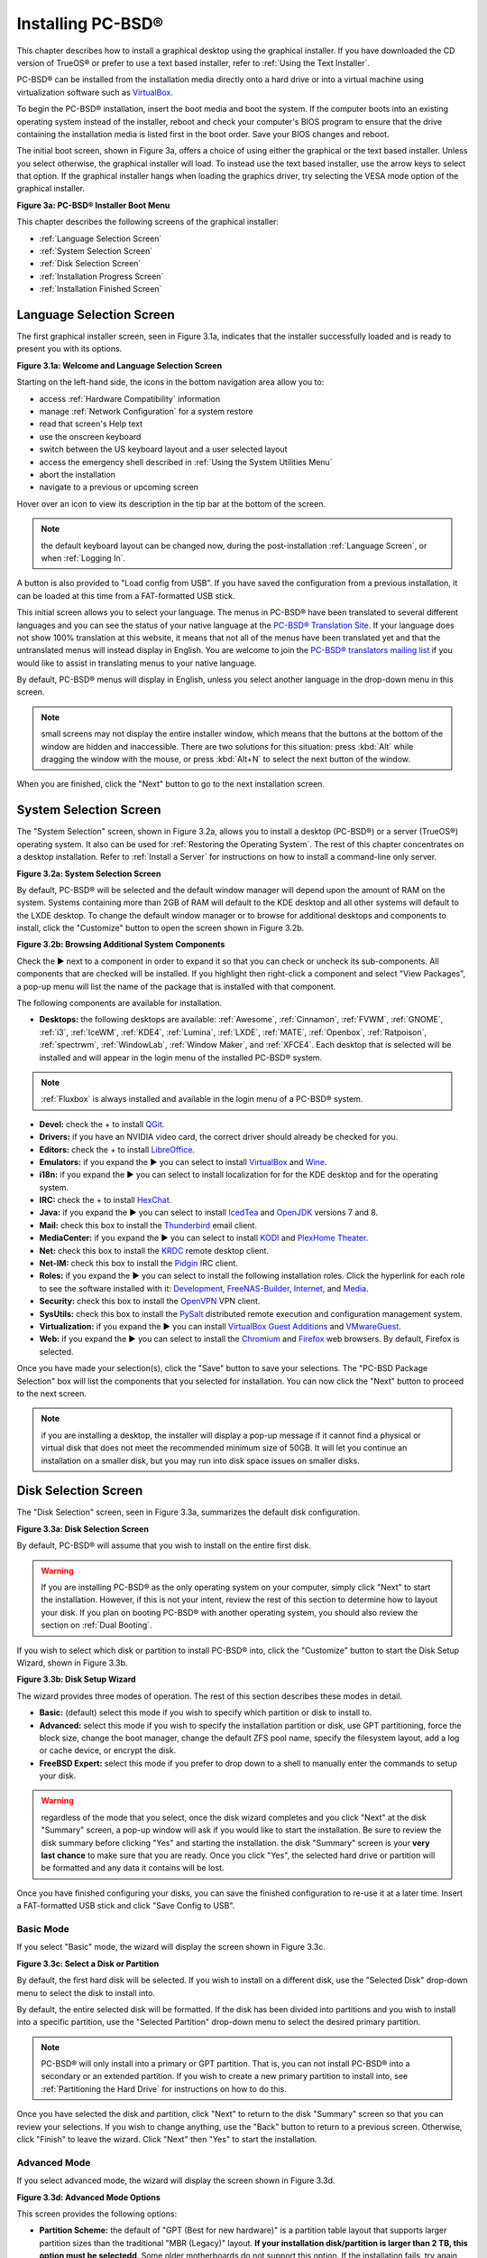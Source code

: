 .. index:: installation
.. _Installing PC-BSD®:

Installing PC-BSD®
*******************

This chapter describes how to install a graphical desktop using the graphical installer. If you have downloaded the CD version of TrueOS® or prefer to use a
text based installer, refer to :ref:`Using the Text Installer`.

PC-BSD® can be installed from the installation media directly onto a hard drive or into a virtual machine using virtualization software such as
`VirtualBox <http://www.virtualbox.org/>`_.

To begin the PC-BSD® installation, insert the boot media and boot the system. If the computer boots into an existing operating system instead of the
installer, reboot and check your computer's BIOS program to ensure that the drive containing the installation media is listed first in the boot order. Save
your BIOS changes and reboot.

The initial boot screen, shown in Figure 3a, offers a choice of using either the graphical or the text based installer. Unless you select otherwise, the
graphical installer will load. To instead use the text based installer, use the arrow keys to select that option. If the graphical installer hangs when
loading the graphics driver, try selecting the VESA mode option of the graphical installer.

**Figure 3a: PC-BSD® Installer Boot Menu**

.. image:: images/install1.png

This chapter describes the following screens of the graphical installer: 

* :ref:`Language Selection Screen`

* :ref:`System Selection Screen`

* :ref:`Disk Selection Screen`

* :ref:`Installation Progress Screen`

* :ref:`Installation Finished Screen`

.. index:: installation
.. _Language Selection Screen:

Language Selection Screen
=========================

The first graphical installer screen, seen in Figure 3.1a, indicates that the installer successfully loaded and is ready to present you with its options.

**Figure 3.1a: Welcome and Language Selection Screen** 

.. image:: images/install2.png

Starting on the left-hand side, the icons in the bottom navigation area allow you to: 

* access :ref:`Hardware Compatibility` information 

* manage :ref:`Network Configuration` for a system restore

* read that screen's Help text 

* use the onscreen keyboard 

* switch between the US keyboard layout and a user selected layout

* access the emergency shell described in :ref:`Using the System Utilities Menu`

* abort the installation

* navigate to a previous or upcoming screen 

Hover over an icon to view its description in the tip bar at the bottom of the screen.

.. note:: the default keyboard layout can be changed now, during the post-installation :ref:`Language Screen`, or when :ref:`Logging In`.

A button is also provided to "Load config from USB". If you have saved the configuration from a previous installation, it can be loaded at this time from a
FAT-formatted USB stick.

This initial screen allows you to select your language. The menus in PC-BSD® have been translated to several different languages and you can see the status
of your native language at the `PC-BSD® Translation Site <http://translate.pcbsd.org/>`_. If your language does not show 100% translation at this website, it
means that not all of the menus have been translated yet and that the untranslated menus will instead display in English. You are welcome to join the
`PC-BSD® translators mailing list <http://lists.pcbsd.org/mailman/listinfo/translations>`_ if you would like to assist in translating menus to your native
language.

By default, PC-BSD® menus will display in English, unless you select another language in the drop-down menu in this screen.

.. note:: small screens may not display the entire installer window, which means that the buttons at the bottom of the window are hidden and inaccessible.
   There are two solutions for this situation: press :kbd:`Alt` while dragging the window with the mouse, or press :kbd:`Alt+N` to select the next button of
   the window. 

When you are finished, click the "Next" button to go to the next installation screen.

.. index:: installation
.. _System Selection Screen:

System Selection Screen
=======================

The "System Selection" screen, shown in Figure 3.2a, allows you to install a desktop (PC-BSD®) or a server (TrueOS®) operating system. It also can be used
for :ref:`Restoring the Operating System`. The rest of this chapter concentrates on a desktop installation. Refer to
:ref:`Install a Server` for instructions on how to install a command-line only server.

**Figure 3.2a: System Selection Screen** 

.. image:: images/install3.png

By default, PC-BSD® will be selected and the default window manager will depend upon the amount of RAM on the system. Systems containing more than 2GB of RAM
will default to the KDE desktop and all other systems will default to the LXDE desktop. To change the default window manager or to browse for additional
desktops and components to install, click the "Customize" button to open the screen shown in Figure 3.2b. 

**Figure 3.2b: Browsing Additional System Components** 

.. image:: images/install4.png

Check the ► next to a component in order to expand it so that you can check or uncheck its sub-components. All components that are checked will be
installed. If you highlight then right-click a component and select "View Packages", a pop-up menu will list the name of the package that is installed with
that component.

The following components are available for installation.

* **Desktops:** the following desktops are available:
  :ref:`Awesome`, :ref:`Cinnamon`, :ref:`FVWM`, :ref:`GNOME`, :ref:`i3`, :ref:`IceWM`, :ref:`KDE4`,
  :ref:`Lumina`, :ref:`LXDE`, :ref:`MATE`, :ref:`Openbox`, :ref:`Ratpoison`, :ref:`spectrwm`, :ref:`WindowLab`, :ref:`Window Maker`, and
  :ref:`XFCE4`. Each desktop that is selected will be installed and will appear in the login menu of the installed PC-BSD® system.

.. note:: :ref:`Fluxbox` is always installed and available in the login menu of a PC-BSD® system.

* **Devel:** check the + to install `QGit <http://sourceforge.net/projects/qgit/>`_.

* **Drivers:** if you have an NVIDIA video card, the correct driver should already be checked for you.

* **Editors:** check the + to install `LibreOffice <http://www.libreoffice.org/>`_. 

* **Emulators:** if you expand the ► you can select to install `VirtualBox <http://www.virtualbox.org/>`_ and `Wine <https://www.winehq.org/>`_. 

* **i18n:** if you expand the ► you can select to install localization for for the KDE desktop and for the operating system.

* **IRC:** check the + to install `HexChat <http://hexchat.github.io/>`_. 

* **Java:** if you expand the ► you can select to install `IcedTea <http://icedtea.classpath.org/wiki/IcedTea-Web>`_ and
  `OpenJDK <http://openjdk.java.net/>`_ versions 7 and 8. 

* **Mail:** check this box to install the `Thunderbird <https://www.mozilla.org/en-US/thunderbird/>`_ email client.

* **MediaCenter:** if you expand the ► you can select to install `KODI <http://kodi.tv/>`_ and `PlexHome Theater <https://plex.tv/>`_.

* **Net:** check this box to install the `KRDC <http://kde.org/applications/internet/krdc/>`_ remote desktop client.

* **Net-IM:** check this box to install the `Pidgin <http://www.pidgin.im/>`_ IRC client.

* **Roles:** if you expand the ► you can select to install the following installation roles. Click the hyperlink for each role to see the software installed
  with it: 
  `Development <https://github.com/pcbsd/pcbsd/blob/master/build-files/ports-overlay/misc/pcbsd-role-devel/Makefile>`_,
  `FreeNAS-Builder <https://github.com/pcbsd/pcbsd/blob/master/build-files/ports-overlay/misc/pcbsd-role-freenasbuild/Makefile>`_,
  `Internet <https://github.com/pcbsd/pcbsd/blob/master/build-files/ports-overlay/misc/pcbsd-role-internet/Makefile>`_, and
  `Media <https://github.com/pcbsd/pcbsd/blob/master/build-files/ports-overlay/misc/pcbsd-role-media/Makefile>`_.

* **Security:** check this box to install the `OpenVPN <http://openvpn.net/index.php/open-source.html>`_ VPN client.

* **SysUtils:** check this box to install the `PySalt <http://www.saltstack.com/community/>`_ distributed remote execution and configuration management
  system.

* **Virtualization:** if you expand the ► you can install `VirtualBox Guest Additions <https://www.virtualbox.org/>`_
  and `VMwareGuest <http://open-vm-tools.sourceforge.net/about.php>`_. 

* **Web:** if you expand the ► you can select to install the `Chromium <http://www.chromium.org/>`_ and `Firefox <http://www.mozilla.org/en-US/firefox/new>`_
  web browsers. By default, Firefox is selected.

Once you have made your selection(s), click the "Save" button to save your selections. The "PC-BSD Package Selection" box will list the components that you
selected for installation. You can now click the "Next" button to proceed to the next screen.

.. note:: if you are installing a desktop, the installer will display a pop-up message if it cannot find a physical or virtual disk that does not meet the
   recommended minimum size of 50GB. It will let you continue an installation on a smaller disk, but you may run into disk space issues on smaller disks.

.. index:: installation
.. _Disk Selection Screen:

Disk Selection Screen
=====================

The "Disk Selection" screen, seen in Figure 3.3a, summarizes the default disk configuration.

**Figure 3.3a: Disk Selection Screen**

.. image:: images/install5.png

By default, PC-BSD® will assume that you wish to install on the entire first disk.

.. warning:: If you are installing PC-BSD® as the only operating system on your computer, simply click "Next" to start the installation. However, if this is
   not your intent, review the rest of this section to determine how to layout your disk. If you plan on booting PC-BSD® with another operating system, you
   should also review the section on :ref:`Dual Booting`.

If you wish to select which disk or partition to install PC-BSD® into, click the "Customize" button to start the Disk Setup Wizard, shown in Figure 3.3b. 

**Figure 3.3b: Disk Setup Wizard** 

.. image:: images/install6.png

The wizard provides three modes of operation. The rest of this section describes these modes in detail.

* **Basic:** (default) select this mode if you wish to specify which partition or disk to install to.

* **Advanced:** select this mode if you wish to specify the installation partition or disk, use GPT partitioning, force the block size, change the boot
  manager, change the default ZFS pool name, specify the filesystem layout, add a log or cache device, or encrypt the disk.

* **FreeBSD Expert:** select this mode if you prefer to drop down to a shell to manually enter the commands to setup your disk.

.. warning:: regardless of the mode that you select, once the disk wizard completes and you click "Next" at the disk "Summary" screen, a pop-up window will
   ask if you would like to start the installation. Be sure to review the disk summary before clicking "Yes" and starting the installation. the disk "Summary"
   screen is your **very last chance** to make sure that you are ready. Once you click "Yes", the selected hard drive or partition will be formatted and any
   data it contains will be lost.

Once you have finished configuring your disks, you can save the finished configuration to re-use it at a later time. Insert a FAT-formatted USB stick and
click "Save Config to USB".

.. index:: installation
.. _Basic Mode:

Basic Mode 
-----------

If you select "Basic" mode, the wizard will display the screen shown in Figure 3.3c. 

**Figure 3.3c: Select a Disk or Partition**

.. image:: images/install7.png

By default, the first hard disk will be selected. If you wish to install on a different disk, use the "Selected Disk" drop-down menu to select the disk to
install into.

By default, the entire selected disk will be formatted. If the disk has been divided into partitions and you wish to install into a specific partition, use
the "Selected Partition" drop-down menu to select the desired primary partition.

.. note:: PC-BSD® will only install into a primary or GPT partition. That is, you can not install PC-BSD® into a secondary or an extended partition. If you
   wish to create a new primary partition to install into, see :ref:`Partitioning the Hard Drive` for instructions on how to do this.

Once you have selected the disk and partition, click "Next" to return to the disk "Summary" screen so that you can review your selections. If you wish to
change anything, use the "Back" button to return to a previous screen. Otherwise, click "Finish" to leave the wizard. Click "Next" then "Yes" to start the
installation.

.. index:: installation
.. _Advanced Mode:

Advanced Mode 
--------------

If you select advanced mode, the wizard will display the screen shown in Figure 3.3d. 

**Figure 3.3d: Advanced Mode Options** 

.. image:: images/install8.png

This screen provides the following options: 

* **Partition Scheme:**  the default of "GPT (Best for new hardware)" is a partition table layout that supports larger partition sizes than the traditional "MBR (Legacy)" layout.
  **If your installation disk/partition is larger than 2 TB, this option must be selectedd**. Some older motherboards do
  not support this option. If the installation fails, try again with "MBR (Legacy)" selected. When in doubt, try the default selection first.

* **Target Installation:** when installing to non-UEFI systems, keep the default selection of "BIOS (Legacy motherboards)". If the hardware supports UEFI, change the
  selection to "UEFI (Modern motherboards)".

* **Force ZFS 4k block size:** this option should only be checked if you know for sure that the disk supports 4k, even though it lies and reports its size as
  512b. Use with caution as it may cause the installation to fail.

* **ZFS pool name:** if you wish to use a pool name other than the default of *tank*, check this box and input the name of the pool.

After making your selections click "Next" to access the ZFS configuration screens. The rest of this section provides a ZFS overview and demonstrates how to
customize the ZFS layout. Note that *root* is a reserved term and can not be used as a pool name.

.. index:: ZFS
.. _ZFS Overview:

ZFS Overview 
^^^^^^^^^^^^^

ZFS is an enterprise grade file-system, which provides many features including: support for high storage capacities, high reliability, the ability to quickly
take snapshots, boot environments, continuous integrity checking and automatic repair, RAIDZ which was designed to overcome the limitations of hardware RAID,
and native NFSv4 ACLs.

If you are new to ZFS, the `Wikipedia entry on ZFS <http://en.wikipedia.org/wiki/ZFS>`_ provides an excellent starting point to learn about its features.
These resources are also useful to bookmark and refer to as needed: 

* `ZFS Evil Tuning Guide <http://www.solarisinternals.com/wiki/index.php/ZFS_Evil_Tuning_Guide>`_

* `FreeBSD ZFS Tuning Guide <http://wiki.freebsd.org/ZFSTuningGuide>`_

* `ZFS Best Practices Guide <http://www.solarisinternals.com/wiki/index.php/ZFS_Best_Practices_Guide>`_

* `ZFS Administration Guide <http://download.oracle.com/docs/cd/E19253-01/819-5461/index.html>`_

* `Becoming a ZFS Ninja (video) <http://blogs.oracle.com/video/entry/becoming_a_zfs_ninja>`_

* `blog post explaining how ZFS simplifies the storage stack <https://blogs.oracle.com/bonwick/entry/rampant_layering_violation>`_

The following is a glossary of terms used by ZFS: 

**Pool:** a collection of devices that provides physical storage and data replication managed by ZFS. This pooled storage model eliminates the concept of
volumes and the associated problems of partitions, provisioning, wasted bandwidth and stranded storage. Thousands of filesystems can draw from a common
storage pool, each one consuming only as much space as it actually needs. The combined I/O bandwidth of all devices in the pool is available to all
filesystems at all times. The
`Storage Pools Recommendations <http://www.solarisinternals.com/wiki/index.php/ZFS_Best_Practices_Guide#ZFS_Storage_Pools_Recommendations>`_ of the ZFS Best
Practices Guide provides detailed recommendations for creating the storage pool.

**Mirror:** a form of RAID where all data is mirrored onto two or more disks, creating a redundant copy should a disk fail.

**RAIDZ:** ZFS software solution that is equivalent to RAID5 in that it allows one disk to fail without losing data. Requires a minimum of 3 disks.

**RAIDZ2:** double-parity ZFS software solution that is similar to RAID6 in that it allows two disks to fail without losing data. Requires a minimum of 4
disks.

**RAIDZ3:** triple-parity ZFS software solution. RAIDZ3 offers three parity drives and can operate in degraded mode if up to three drives fail with no
restrictions on which drives can fail.

**Dataset:** once a pool is created, it can be divided into datasets. A dataset is similar to a folder in that it supports permissions. A dataset is also
similar to a filesystem in that you can set properties such as quotas and compression.

**Snapshot:** a read-only point-in-time copy of a filesystem. Snapshots can be created quickly and, if little data changes, new snapshots take up very little
space. For example, a snapshot where no files have changed takes 0MB of storage, but if you change a 10GB file it will keep a copy of both the old and the new
10GB version. Snapshots provide a clever way of keeping a history of files, should you need to recover an older copy or even a deleted file. For this reason,
many administrators take snapshots often (e.g. every 15 minutes), store them for a period of time (e.g. for a month), and store them on another system. Such a
strategy allows the administrator to roll the system back to a specific time or, if there is a catastrophic loss, an off-site snapshot can restore the system
up to the last snapshot interval (e.g. within 15 minutes of the data loss). Snapshots can be cloned or rolled back, but the files on the snapshot can not be
accessed independently.

**Clone:** a writable copy of a snapshot which can only be created on the same ZFS volume. Clones provide an extremely space-efficient way to store many
copies of mostly-shared data such as workspaces, software installations, and diskless clients. Clones do not inherit the properties of the parent dataset, but
rather inherit the properties based on where the clone is created in the ZFS pool. Because a clone initially shares all its disk space with the original
snapshot, its used property is initially zero. As changes are made to the clone, it uses more space.

**ZIL:** () is effectively a filesystem journal that manages writes. The ZIL is a temporary storage area for sync writes until they are written asynchronously
to the ZFS pool. If the system has many sync writes, such as from a database server, performance can be increased by adding a dedicated log device known as a
SLOG (Secondary LOG). If the system has few sync writes, a SLOG will not speed up writes. When creating a dedicated log device, it is recommended to use a
fast SSD with a supercapacitor or a bank of capacitors that can handle writing the contents of the SSD's RAM to the SSD. If you decide to create a dedicated
log device, the SSD should be half the size of system RAM as anything larger than that is unused capacity. Note that a dedicated log device can not be shared
between ZFS pools and that the same device cannot hold both a log and a cache device.

**L2ARC:** ZFS uses a RAM cache to reduce read latency. If an SSD is dedicated as a cache device, it is known as an L2ARC and ZFS uses it to store more reads which
can increase random read performance. However, adding a cache device will not improve a system with too little RAM and will actually decrease performance as
ZFS uses RAM to track the contents of L2ARC. RAM is always faster than disks, so always add as much RAM as possible before determining if the system would
benefit from a L2ARC device. If you have a lot of applications that do large amounts of random reads, on a dataset small enough to fit into the L2ARC, read
performance may be increased by adding a dedicated cache device. SSD cache devices only help if your working set is larger than system RAM, but small enough
that a significant percentage of it will fit on the SSD. Note that a dedicated L2ARC device can not be shared between ZFS pools.

.. index:: ZFS
.. _ZFS Layout:

ZFS Layout 
^^^^^^^^^^^

In "Advanced Mode", the disk setup wizard allows you to configure your ZFS layout. The initial ZFS configuration screen is seen in Figure 3.3e. 

**Figure 3.3e: ZFS Configuration** 

.. image:: images/install9.png

If your system contains multiple drives and you would like to use them to create a ZFS mirror or RAIDZ, check the box "Enable ZFS mirror/raidz mode" which
will enable the rest of the options in this screen. In the example shown in Figure 3.3e, the system has 7 disks, all of which are the same size. The first
disk, :file:`ada0`, was pre-selected in Figure 3.3d and the remaining 6 disks (:file:`ada1` to :file:`ada6`) are available to be added to the ZFS pool.


.. note:: the PC-BSD® installer requires you to use entire disks (not partitions) when creating a ZFS mirror or RAIDZ. 

While ZFS will let you use disks of different sizes, this is discouraged as it will decrease decrease storage capacity and performance of the ZFS system.

The PC-BSD® installer supports the following ZFS configurations: 

* **mirror:** requires a minimum of 2 disks.

* **RAIDZ1:** requires a minimum of 3 disks. For best performance, a maximum of 9 disks is recommended.

* **RAIDZ2:** requires a minimum of 4 disks. For best performance, a maximum of 10 disks is recommended.

* **RAIDZ3:** requires a minimum of 5 disks. For best performance, a maximum of 11 disks is recommended.

The installer will not let you save a configuration if your system does not meet the minimum number of disks required by that configuration. As you select a
configuration, a message will indicate how many more disks you need to select.

To use multiple disks, select the type of configuration from the "ZFS Virtual Device Mode" drop-down menu, then check the box for each disk that you would
like to add to that configuration. When finished, click the "Next" button to see the screen shown in Figure 3.3f. 

**Figure 3.3f: Add L2ARC or ZIL**

.. image:: images/install10.png

This screen can be used to specify an SSD to use as an L2ARC or a secondary log device. Note that a separate SSD is needed for each type of device. Refer to
the descriptions for ZIL and L2ARC in the :ref:`ZFS Overview` to determine if your system would benefit from any of these devices before adding them in this
screen. When finished, click "Next" to see the screen shown in Figure 3.3g.

**Figure 3.3g: Configure Encryption**

.. image:: images/install11.png

This screen can be used to configure full-disk encryption which is meant to protect the data on the disks should the system itself be lost or stolen. This
type of encryption prevents the data on the disks from being available during bootup, unless the correct passphrase is typed at the bootup screen. Once the
passphrase is accepted, the data is unencrypted and can easily be read from disk.

To configure full disk encryption, check the box "Encrypt disk with GELI". This option will be greyed out if "GPT (Best for new hardware)" is not selected as GELI
does not support MBR partitioning at this time. If needed, use the "Back" button to go back to the :ref:`Advanced Mode` screen and select the option "GPT (Best for
new hardware)". Once the "Encrypt disk with GELI" box is checked, input a good passphrase twice into the "Password" fields. This password should be long and something that you will
not forget, but hard for other users, especially those who know you, to guess.

.. warning:: if you ever forget this passphrase, you will be unable to decrypt the disks and will lose access to their data!

When finished, click "Next" to move on the screen shown in Figure 3.3h.

**Figure 3.3h: Default ZFS Layout** 

.. image:: images/install12.png

Regardless of how many disks you selected for your ZFS configuration, the default layout will be the same. ZFS does not require separate partitions for
:file:`/usr`, :file:`/tmp`, or :file:`/var`. Instead, you create one ZFS partition (pool) and specify a mount for each dataset. A :file:`/boot` partition is
not mandatory with ZFS as the PC-BSD® installer puts a 64k partition at the beginning of the drive.

.. note:: **do not remove any of the default mount points** as they are used by PC-BSD®.

You can use the "Add" button to add additional mount points. You will only be prompted for the name of the mount point as size is not limited at creation
time. Instead, the data on any mount point can continue to grow as long as space remains within the ZFS pool.

If you wish to set the swap size, click the "Swap Size" button. This will prompt you to enter a size in MB. If you have created a RAIDZ or mirror, a swap
partition of the specified size will be created on each disk and mirrored between the drives. For example, if you specify a 2048MB swap size, a 2GB swap
partition will be created on all of the specified disks, yet the total swap size will be 2GB, due to redundancy.

If you right-click any mount point, you can toggle between enabling or disabling any of the following ZFS properties.

* **atime:** when set to "on", controls whether the access time for files is updated when they are read. When set to "off", this property avoids producing
  write traffic when reading files and can result in significant performance gains, though it might confuse mailers and some other utilities.

* **canmount:** if set to "off", the filesystem can not be mounted.

* **checksum:** automatically verifies the integrity of the data stored on disks.
  **Setting this property to "off" is highly discouraged.**

* **compression:** if set to "on", automatically compresses stored data to conserve disk space.

* **exec:** if set to "off", processes can not be executed from within this filesystem.

* **setuid:** if set to "on", the set-UID bit is respected.

Once you click "Next", the wizard will show a summary of your selections. If you wish to change anything, use the “Back” button to return to a previous
screen. Otherwise, click "Finish" to leave the wizard and return to the "Disk Selection" screen.

.. index:: install
.. _FreeBSD Exper Mode:

FreeBSD Expert Mode
-------------------

If you select FreeBSD expert mode, you will be prompted to launch a terminal where you can use command line utilities such as :command:`bsdinstall` to
manually configure the partitions. When you are finished, type :command:`exit` to leave the terminal, then click "Next" to review the disk summary. If you
wish to change anything, use the "Back" button to return to a previous screen. Otherwise, click "Finish" to leave the wizard and return to the "Disk
Selection" screen.

.. index:: installation
.. _Installation Progress Screen:

Installation Progress Screen
============================

Once you select "Yes" to start the installation, a progress screen, seen in Figure 3.4a, provides a progress bar and messages so that you can watch the
installation's progress.

**Figure 3.4a: Installation Progress Screen**

.. image:: images/install13.png

How long the installation takes depends upon the speed of your hardware, the installation type you selected, and the number of components to be installed.
A typical installation takes between 15 and 30 minutes.

.. index:: installation
.. _Installation Finished Screen:

Installation Finished Screen
============================

The screen shown in Figure 3.5a appears once the installation is complete.

**Figure 3.5a: PC-BSD® Installation is Now Complete** 

.. image:: images/install14.png

Click the "Finish" button to reboot into your PC-BSD® installation. Wait until the installer exits before removing the installation media.